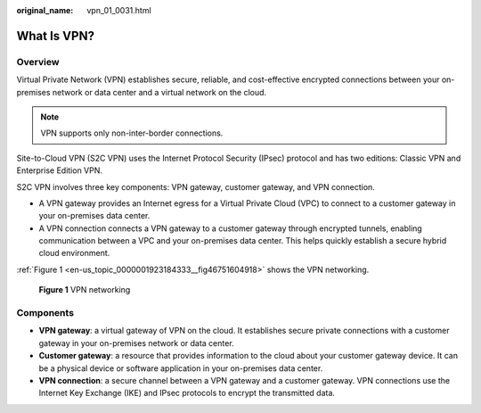 :original_name: vpn_01_0031.html

.. _vpn_01_0031:

What Is VPN?
============

Overview
--------

Virtual Private Network (VPN) establishes secure, reliable, and cost-effective encrypted connections between your on-premises network or data center and a virtual network on the cloud.

.. note::

   VPN supports only non-inter-border connections.

Site-to-Cloud VPN (S2C VPN) uses the Internet Protocol Security (IPsec) protocol and has two editions: Classic VPN and Enterprise Edition VPN.

S2C VPN involves three key components: VPN gateway, customer gateway, and VPN connection.

-  A VPN gateway provides an Internet egress for a Virtual Private Cloud (VPC) to connect to a customer gateway in your on-premises data center.
-  A VPN connection connects a VPN gateway to a customer gateway through encrypted tunnels, enabling communication between a VPC and your on-premises data center. This helps quickly establish a secure hybrid cloud environment.

:ref:`Figure 1 <en-us_topic_0000001923184333__fig46751604918>` shows the VPN networking.

.. _en-us_topic_0000001923184333__fig46751604918:

.. figure:: /_static/images/en-us_image_0000002280894042.png
   :alt: **Figure 1** VPN networking

   **Figure 1** VPN networking

Components
----------

-  **VPN gateway**: a virtual gateway of VPN on the cloud. It establishes secure private connections with a customer gateway in your on-premises network or data center.
-  **Customer gateway**: a resource that provides information to the cloud about your customer gateway device. It can be a physical device or software application in your on-premises data center.
-  **VPN connection**: a secure channel between a VPN gateway and a customer gateway. VPN connections use the Internet Key Exchange (IKE) and IPsec protocols to encrypt the transmitted data.
